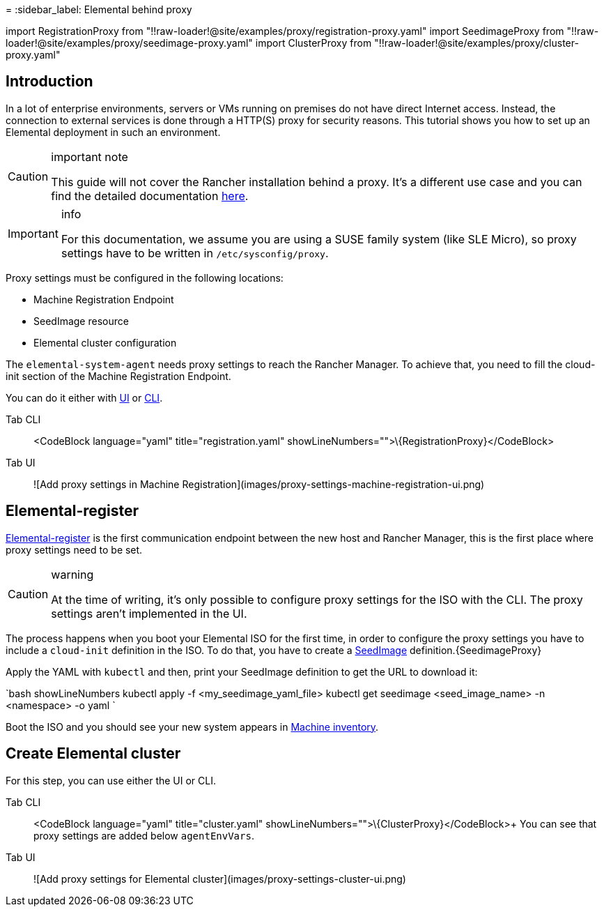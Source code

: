 =
:sidebar_label: Elemental behind proxy

import RegistrationProxy from "!!raw-loader!@site/examples/proxy/registration-proxy.yaml"
import SeedimageProxy from "!!raw-loader!@site/examples/proxy/seedimage-proxy.yaml"
import ClusterProxy from "!!raw-loader!@site/examples/proxy/cluster-proxy.yaml"

== Introduction

In a lot of enterprise environments, servers or VMs running on premises do not have direct Internet access. Instead, the connection to external services is done through a HTTP(S) proxy for security reasons. This tutorial shows you how to set up an Elemental deployment in such an environment.

[CAUTION]
.important note
====
This guide will not cover the Rancher installation behind a proxy. It's a different use case and you can find the detailed documentation https://ranchermanager.docs.rancher.com/pages-for-subheaders/rancher-behind-an-http-proxy[here].
====


[IMPORTANT]
.info
====
For this documentation, we assume you are using a SUSE family system (like SLE Micro), so proxy settings have to be written in `/etc/sysconfig/proxy`.
====


Proxy settings must be configured in the following locations:

* Machine Registration Endpoint
* SeedImage resource
* Elemental cluster configuration

The `elemental-system-agent` needs proxy settings to reach the Rancher Manager.
To achieve that, you need to fill the cloud-init section of the Machine Registration Endpoint.

You can do it either with link:quickstart-ui#add-a-machine-registration-endpoint[UI] or link:quickstart-cli#prepare-your-kubernetes-resources[CLI].

[tabs]
====
Tab CLI::
+
<CodeBlock language="yaml" title="registration.yaml" showLineNumbers="">+++\{RegistrationProxy}+++</CodeBlock> 

Tab UI::
+
![Add proxy settings in Machine Registration](images/proxy-settings-machine-registration-ui.png)
====

== Elemental-register

link:architecture-components#elemental-register-command-line-tool[Elemental-register] is the first communication endpoint between the new host and Rancher Manager, this is the first place where proxy settings need to be set.

[CAUTION]
.warning
====
At the time of writing, it's only possible to configure proxy settings for the ISO with the CLI. The proxy settings aren't implemented in the UI.
====


The process happens when you boot your Elemental ISO for the first time, in order to configure the proxy settings you have to include a `cloud-init` definition in the ISO.
To do that, you have to create a link:seedimage-reference[SeedImage] definition.+++<CodeBlock language="yaml" title="seedimage.yaml" showLineNumbers="">+++\{SeedimageProxy}+++</CodeBlock>+++

Apply the YAML with `kubectl` and then, print your SeedImage definition to get the URL to download it:

`bash showLineNumbers
kubectl apply -f <my_seedimage_yaml_file>
kubectl get seedimage <seed_image_name> -n <namespace> -o yaml
`

Boot the ISO and you should see your new system appears in xref:machineinventory-reference.adoc[Machine inventory].

== Create Elemental cluster

For this step, you can use either the UI or CLI.

[tabs]
====
Tab CLI::
+
<CodeBlock language="yaml" title="cluster.yaml" showLineNumbers="">+++\{ClusterProxy}+++</CodeBlock>+++ You can see that proxy settings are added below `agentEnvVars`. 

Tab UI::
+
![Add proxy settings for Elemental cluster](images/proxy-settings-cluster-ui.png)
====
